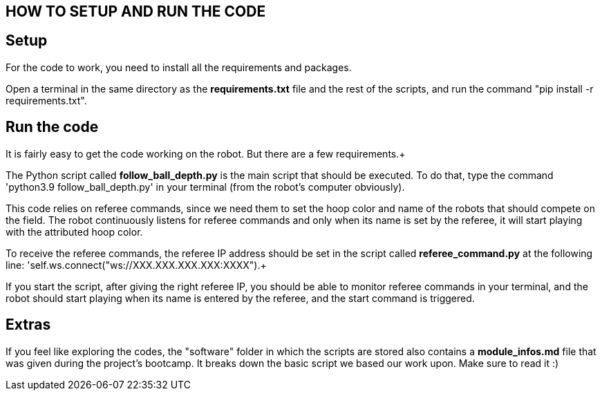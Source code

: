 == HOW TO SETUP AND RUN THE CODE

== Setup

For the code to work, you need to install all the requirements and packages. +

Open a terminal in the same directory as the *requirements.txt* file and the rest of the scripts, and run the command "pip install -r requirements.txt". +

== Run the code

It is fairly easy to get the code working on the robot. But there are a few requirements.+

The Python script called *follow_ball_depth.py* is the main script that should be executed.
To do that, type the command 'python3.9 follow_ball_depth.py' in your terminal (from the robot's
computer obviously). +

This code relies on referee commands, since we need them to set the hoop color and name of the robots
that should compete on the field. The robot continuously listens for referee commands and only when
its name is set by the referee, it will start playing with the attributed hoop color. +

To receive the referee commands, the referee IP address should be set in the script called *referee_command.py*
at the following line: 'self.ws.connect("ws://XXX.XXX.XXX.XXX:XXXX").+

If you start the script, after giving the right referee IP, you should be able to monitor referee commands in your terminal, 
and the robot should start playing when its name is entered by the referee, and the start command is triggered.

== Extras

If you feel like exploring the codes, the "software" folder in which the scripts are stored also contains a *module_infos.md* file that was given
during the project's bootcamp. It breaks down the basic script we based our work upon. Make sure to read it :)